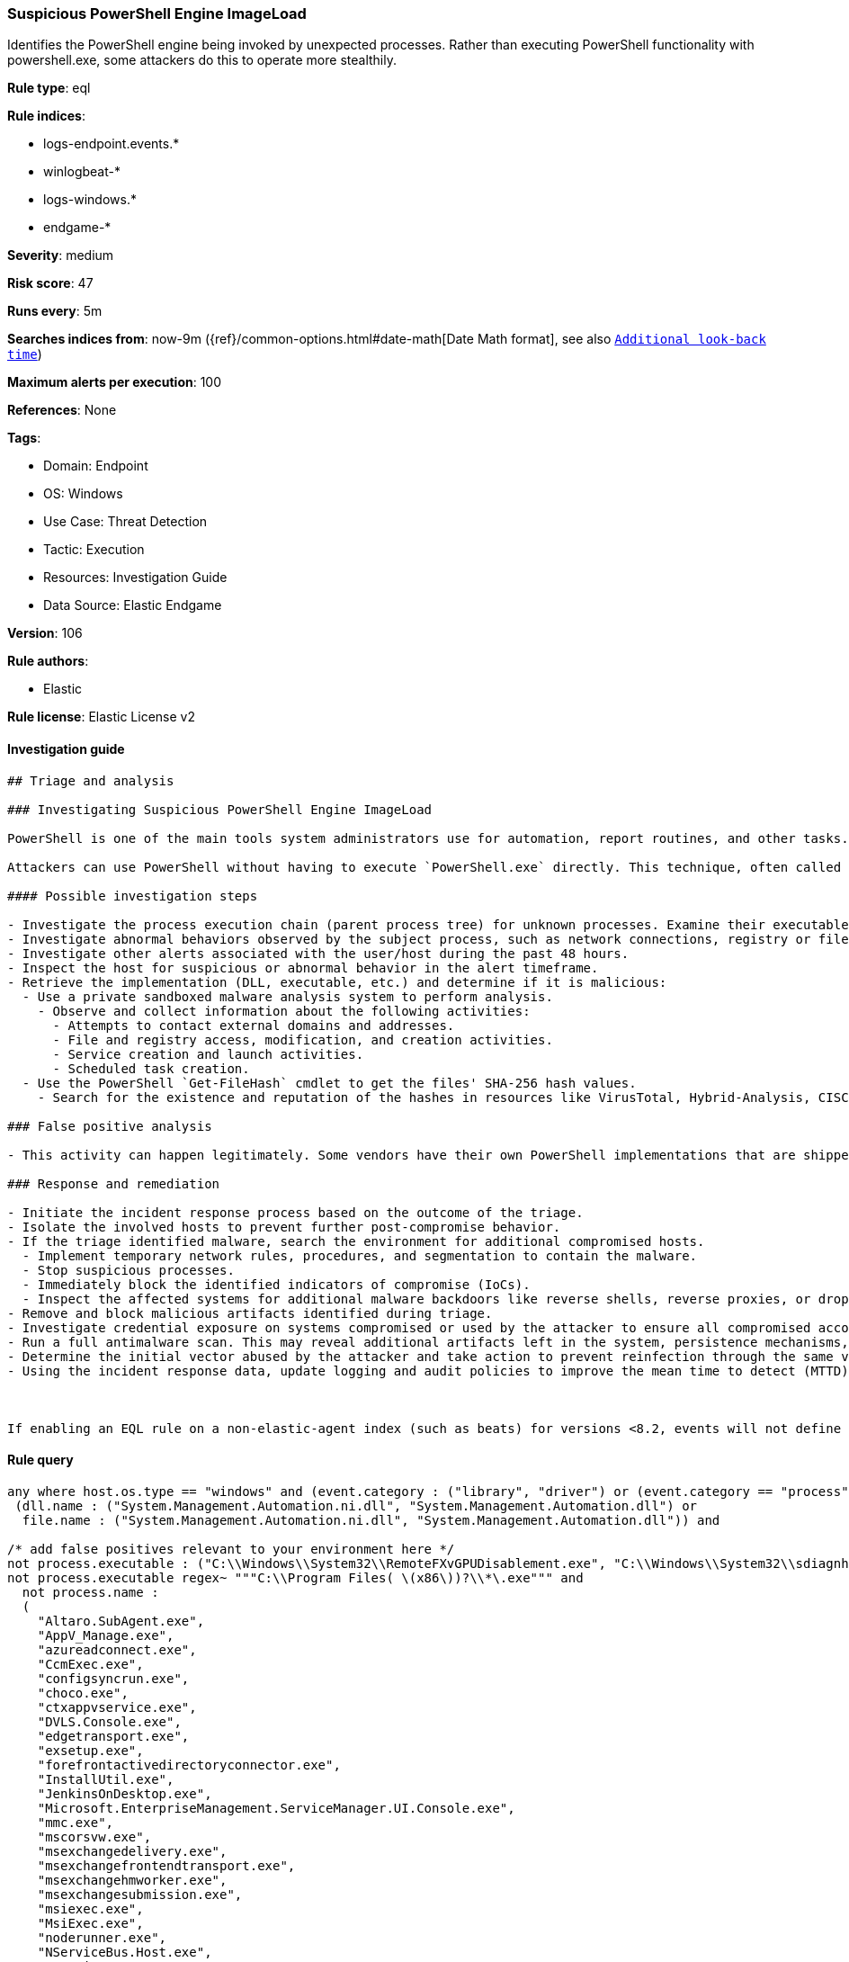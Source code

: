 [[prebuilt-rule-8-6-7-suspicious-powershell-engine-imageload]]
=== Suspicious PowerShell Engine ImageLoad

Identifies the PowerShell engine being invoked by unexpected processes. Rather than executing PowerShell functionality with powershell.exe, some attackers do this to operate more stealthily.

*Rule type*: eql

*Rule indices*: 

* logs-endpoint.events.*
* winlogbeat-*
* logs-windows.*
* endgame-*

*Severity*: medium

*Risk score*: 47

*Runs every*: 5m

*Searches indices from*: now-9m ({ref}/common-options.html#date-math[Date Math format], see also <<rule-schedule, `Additional look-back time`>>)

*Maximum alerts per execution*: 100

*References*: None

*Tags*: 

* Domain: Endpoint
* OS: Windows
* Use Case: Threat Detection
* Tactic: Execution
* Resources: Investigation Guide
* Data Source: Elastic Endgame

*Version*: 106

*Rule authors*: 

* Elastic

*Rule license*: Elastic License v2


==== Investigation guide


[source, markdown]
----------------------------------
## Triage and analysis

### Investigating Suspicious PowerShell Engine ImageLoad

PowerShell is one of the main tools system administrators use for automation, report routines, and other tasks. This makes it available for use in various environments, and creates an attractive way for attackers to execute code.

Attackers can use PowerShell without having to execute `PowerShell.exe` directly. This technique, often called "PowerShell without PowerShell," works by using the underlying System.Management.Automation namespace and can bypass application allowlisting and PowerShell security features.

#### Possible investigation steps

- Investigate the process execution chain (parent process tree) for unknown processes. Examine their executable files for prevalence, whether they are located in expected locations, and if they are signed with valid digital signatures.
- Investigate abnormal behaviors observed by the subject process, such as network connections, registry or file modifications, and any spawned child processes.
- Investigate other alerts associated with the user/host during the past 48 hours.
- Inspect the host for suspicious or abnormal behavior in the alert timeframe.
- Retrieve the implementation (DLL, executable, etc.) and determine if it is malicious:
  - Use a private sandboxed malware analysis system to perform analysis.
    - Observe and collect information about the following activities:
      - Attempts to contact external domains and addresses.
      - File and registry access, modification, and creation activities.
      - Service creation and launch activities.
      - Scheduled task creation.
  - Use the PowerShell `Get-FileHash` cmdlet to get the files' SHA-256 hash values.
    - Search for the existence and reputation of the hashes in resources like VirusTotal, Hybrid-Analysis, CISCO Talos, Any.run, etc.

### False positive analysis

- This activity can happen legitimately. Some vendors have their own PowerShell implementations that are shipped with some products. These benign true positives (B-TPs) can be added as exceptions if necessary after analysis.

### Response and remediation

- Initiate the incident response process based on the outcome of the triage.
- Isolate the involved hosts to prevent further post-compromise behavior.
- If the triage identified malware, search the environment for additional compromised hosts.
  - Implement temporary network rules, procedures, and segmentation to contain the malware.
  - Stop suspicious processes.
  - Immediately block the identified indicators of compromise (IoCs).
  - Inspect the affected systems for additional malware backdoors like reverse shells, reverse proxies, or droppers that attackers could use to reinfect the system.
- Remove and block malicious artifacts identified during triage.
- Investigate credential exposure on systems compromised or used by the attacker to ensure all compromised accounts are identified. Reset passwords for these accounts and other potentially compromised credentials, such as email, business systems, and web services.
- Run a full antimalware scan. This may reveal additional artifacts left in the system, persistence mechanisms, and malware components.
- Determine the initial vector abused by the attacker and take action to prevent reinfection through the same vector.
- Using the incident response data, update logging and audit policies to improve the mean time to detect (MTTD) and the mean time to respond (MTTR).



If enabling an EQL rule on a non-elastic-agent index (such as beats) for versions <8.2, events will not define `event.ingested` and default fallback for EQL rules was not added until 8.2, so you will need to add a custom pipeline to populate `event.ingested` to @timestamp for this rule to work.
----------------------------------

==== Rule query


[source, js]
----------------------------------
any where host.os.type == "windows" and (event.category : ("library", "driver") or (event.category == "process" and event.action : "Image loaded*")) and
 (dll.name : ("System.Management.Automation.ni.dll", "System.Management.Automation.dll") or
  file.name : ("System.Management.Automation.ni.dll", "System.Management.Automation.dll")) and

/* add false positives relevant to your environment here */
not process.executable : ("C:\\Windows\\System32\\RemoteFXvGPUDisablement.exe", "C:\\Windows\\System32\\sdiagnhost.exe") and
not process.executable regex~ """C:\\Program Files( \(x86\))?\\*\.exe""" and
  not process.name :
  (
    "Altaro.SubAgent.exe",
    "AppV_Manage.exe",
    "azureadconnect.exe",
    "CcmExec.exe",
    "configsyncrun.exe",
    "choco.exe",
    "ctxappvservice.exe",
    "DVLS.Console.exe",
    "edgetransport.exe",
    "exsetup.exe",
    "forefrontactivedirectoryconnector.exe",
    "InstallUtil.exe",
    "JenkinsOnDesktop.exe",
    "Microsoft.EnterpriseManagement.ServiceManager.UI.Console.exe",
    "mmc.exe",
    "mscorsvw.exe",
    "msexchangedelivery.exe",
    "msexchangefrontendtransport.exe",
    "msexchangehmworker.exe",
    "msexchangesubmission.exe",
    "msiexec.exe",
    "MsiExec.exe",
    "noderunner.exe",
    "NServiceBus.Host.exe",
    "NServiceBus.Host32.exe",
    "NServiceBus.Hosting.Azure.HostProcess.exe",
    "OuiGui.WPF.exe",
    "powershell.exe",
    "powershell_ise.exe",
    "pwsh.exe",
    "SCCMCliCtrWPF.exe",
    "ScriptEditor.exe",
    "ScriptRunner.exe",
    "sdiagnhost.exe",
    "servermanager.exe",
    "setup100.exe",
    "ServiceHub.VSDetouredHost.exe",
    "SPCAF.Client.exe",
    "SPCAF.SettingsEditor.exe",
    "SQLPS.exe",
    "Ssms.exe",
    "telemetryservice.exe",
    "UMWorkerProcess.exe",
    "w3wp.exe",
    "wsmprovhost.exe"
  )

----------------------------------

*Framework*: MITRE ATT&CK^TM^

* Tactic:
** Name: Execution
** ID: TA0002
** Reference URL: https://attack.mitre.org/tactics/TA0002/
* Technique:
** Name: Command and Scripting Interpreter
** ID: T1059
** Reference URL: https://attack.mitre.org/techniques/T1059/
* Sub-technique:
** Name: PowerShell
** ID: T1059.001
** Reference URL: https://attack.mitre.org/techniques/T1059/001/
